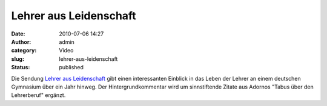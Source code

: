 Lehrer aus Leidenschaft
#######################
:date: 2010-07-06 14:27
:author: admin
:category: Video
:slug: lehrer-aus-leidenschaft
:status: published

Die Sendung `Lehrer aus
Leidenschaft <http://www.ardmediathek.de/ard/servlet/content/3517136?documentId=4056792>`__
gibt einen interessanten Einblick in das Leben der Lehrer an einem
deutschen Gymnasium über ein Jahr hinweg. Der Hintergrundkommentar wird
um sinnstiftende Zitate aus Adornos "Tabus über den Lehrerberuf"
ergänzt.
